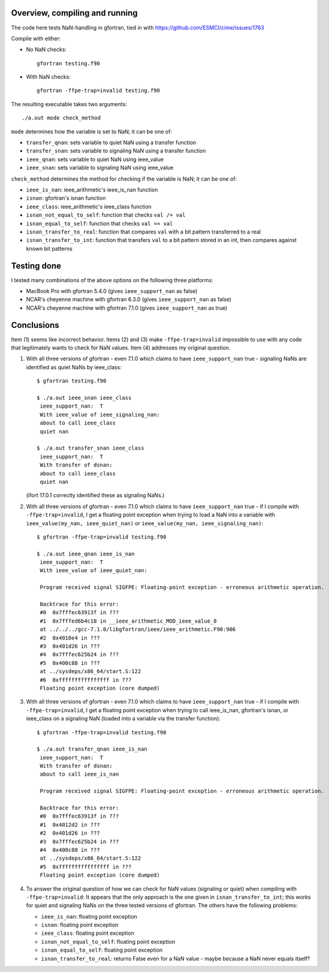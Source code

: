 =================================
 Overview, compiling and running
=================================

The code here tests NaN-handling in gfortran, tied in with
https://github.com/ESMCI/cime/issues/1763

Compile with either:

- No NaN checks::

    gfortran testing.f90

- With NaN checks::

    gfortran -ffpe-trap=invalid testing.f90

The resulting executable takes two arguments::

  ./a.out mode check_method

``mode`` determines how the variable is set to NaN; it can be one of:

- ``transfer_qnan``: sets variable to quiet NaN using a transfer function

- ``transfer_snan``: sets variable to signaling NaN using a transfer function

- ``ieee_qnan``: sets variable to quiet NaN using ieee_value

- ``ieee_snan``: sets variable to signaling NaN using ieee_value

``check_method`` determines the method for checking if the variable is NaN; it can be one of:

- ``ieee_is_nan``: ieee_arithmetic's ieee_is_nan function

- ``isnan``: gfortran's isnan function

- ``ieee_class``: ieee_arithmetic's ieee_class function

- ``isnan_not_equal_to_self``: function that checks ``val /= val``

- ``isnan_equal_to_self``: function that checks ``val == val``

- ``isnan_transfer_to_real``: function that compares ``val`` with a bit pattern transferred to a real

- ``isnan_transfer_to_int``: function that transfers ``val`` to a bit pattern stored in an int, then compares against known bit patterns

============
Testing done
============

I tested many combinations of the above options on the following three platforms:

- MacBook Pro with gfortran 5.4.0 (gives ``ieee_support_nan`` as false)

- NCAR's cheyenne machine with gfortran 6.3.0 (gives ``ieee_support_nan`` as false)

- NCAR's cheyenne machine with gfortran 7.1.0 (gives ``ieee_support_nan`` as true)


===========
Conclusions
===========

Item (1) seems like incorrect behavior. Items (2) and (3) make ``-ffpe-trap=invalid`` impossible to use with any code that legitimately wants to check for NaN values. Item (4) addresses my original question.

1. With all three versions of gfortran - even 7.1.0 which claims to have ``ieee_support_nan`` true - signaling NaNs are identified as quiet NaNs by ieee_class::

     $ gfortran testing.f90

     $ ./a.out ieee_snan ieee_class
      ieee_support_nan:  T
      With ieee_value of ieee_signaling_nan:
      about to call ieee_class
      quiet nan

     $ ./a.out transfer_snan ieee_class
      ieee_support_nan:  T
      With transfer of dsnan:
      about to call ieee_class
      quiet nan

   (ifort 17.0.1 correctly identified these as signaling NaNs.)

2. With all three versions of gfortran - even 7.1.0 which claims to have ``ieee_support_nan`` true - if I compile with ``-ffpe-trap=invalid``, I get a floating point exception when trying to load a NaN into a variable with ``ieee_value(my_nan, ieee_quiet_nan)`` or ``ieee_value(my_nan, ieee_signaling_nan)``::

     $ gfortran -ffpe-trap=invalid testing.f90

     $ ./a.out ieee_qnan ieee_is_nan
      ieee_support_nan:  T
      With ieee_value of ieee_quiet_nan:

      Program received signal SIGFPE: Floating-point exception - erroneous arithmetic operation.

      Backtrace for this error:
      #0  0x7fffec63913f in ???
      #1  0x7fffed6b4c18 in __ieee_arithmetic_MOD_ieee_value_8
      at ../../../gcc-7.1.0/libgfortran/ieee/ieee_arithmetic.F90:906
      #2  0x4010e4 in ???
      #3  0x401d26 in ???
      #4  0x7fffec625b24 in ???
      #5  0x400c88 in ???
      at ../sysdeps/x86_64/start.S:122
      #6  0xffffffffffffffff in ???
      Floating point exception (core dumped)

3. With all three versions of gfortran - even 7.1.0 which claims to have ``ieee_support_nan`` true - if I compile with ``-ffpe-trap=invalid``, I get a floating point exception when trying to call ieee_is_nan, gfortran's isnan, or ieee_class on a signaling NaN (loaded into a variable via the transfer function)::

     $ gfortran -ffpe-trap=invalid testing.f90

     $ ./a.out transfer_qnan ieee_is_nan
      ieee_support_nan:  T
      With transfer of dsnan:
      about to call ieee_is_nan

      Program received signal SIGFPE: Floating-point exception - erroneous arithmetic operation.

      Backtrace for this error:
      #0  0x7fffec63913f in ???
      #1  0x4012d2 in ???
      #2  0x401d26 in ???
      #3  0x7fffec625b24 in ???
      #4  0x400c88 in ???
      at ../sysdeps/x86_64/start.S:122
      #5  0xffffffffffffffff in ???
      Floating point exception (core dumped)

4. To answer the original question of how we can check for NaN values (signaling or quiet) when compiling with ``-ffpe-trap=invalid``: It appears that the only approach is the one given in ``isnan_transfer_to_int``; this works for quiet and signaling NaNs on the three tested versions of gfortran. The others have the following problems:

   - ``ieee_is_nan``: floating point exception

   - ``isnan``: floating point exception

   - ``ieee_class``: floating point exception

   - ``isnan_not_equal_to_self``: floating point exception

   - ``isnan_equal_to_self``: floating point exception

   - ``isnan_transfer_to_real``: returns False even for a NaN value - maybe because a NaN never equals itself?
